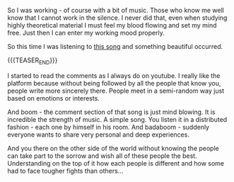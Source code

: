 #+BEGIN_COMMENT
.. title: A brief Post on Smth Nice
.. slug: a-brief-post-on-smth-nice
.. date: 2021-07-02 15:53:14 UTC+02:00
.. tags: perRep
.. category: 
.. link: 
.. description: 
.. type: text

#+END_COMMENT

So I was working - of course with a bit of music. Those who know me
well know that I cannot work in the silence. I never did that, even
when studying highly theoretical material I must feel my blood flowing
and set my mind free. Just then I can enter my working mood properly.

So this time I was listening to [[https://www.youtube.com/watch?v=iWOyfLBYtuU&list=RDMMxWx3R7WaAQY&index=28][this song]] and something beautiful
occurred. 

{{{TEASER_END}}}

I started to read the comments as I always do on youtube. I really
like the platform because without being followed by all the people
that know you, people write more sincerely there. People meet in a
semi-random way just based on emotions or interests.

And boom - the comment section of that song is just mind blowing. It
is incredible the strength of music. A simple song. You listen it in a
distributed fashion - each one by himself in his room. And badaboom -
suddenly everyone wants to share very personal and deep experiences.

And you there on the other side of the world without knowing the
people can take part to the sorrow and wish all of these people the
best. Understanding on the top of it how each people is different and
how some had to face tougher fights than others...
